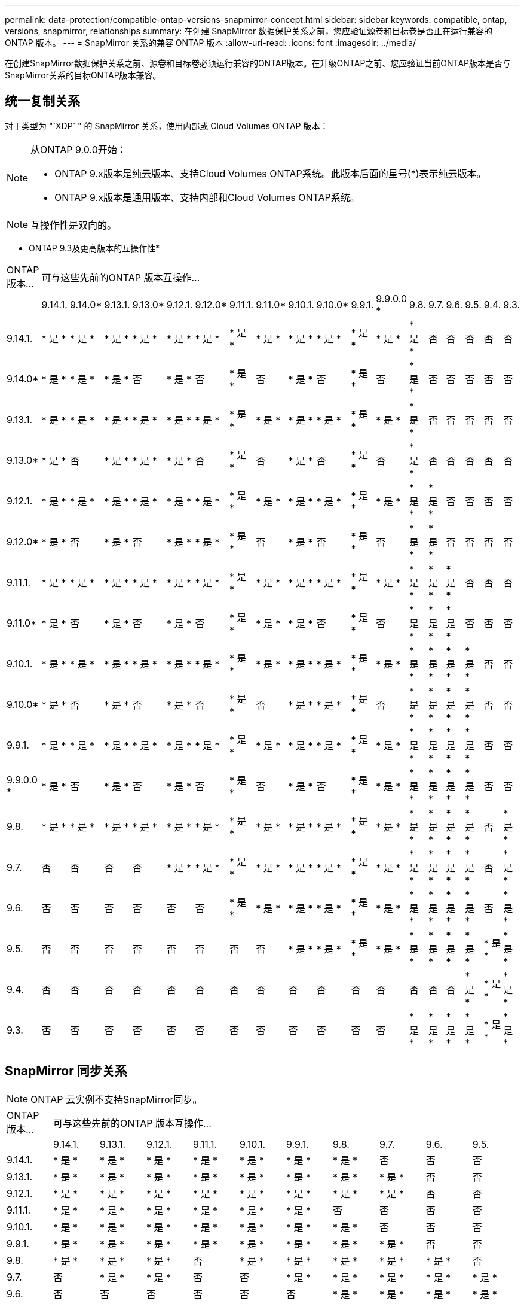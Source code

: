 ---
permalink: data-protection/compatible-ontap-versions-snapmirror-concept.html 
sidebar: sidebar 
keywords: compatible, ontap, versions, snapmirror, relationships 
summary: 在创建 SnapMirror 数据保护关系之前，您应验证源卷和目标卷是否正在运行兼容的 ONTAP 版本。 
---
= SnapMirror 关系的兼容 ONTAP 版本
:allow-uri-read: 
:icons: font
:imagesdir: ../media/


[role="lead"]
在创建SnapMirror数据保护关系之前、源卷和目标卷必须运行兼容的ONTAP版本。在升级ONTAP之前、您应验证当前ONTAP版本是否与SnapMirror关系的目标ONTAP版本兼容。



== 统一复制关系

对于类型为 "`XDP` " 的 SnapMirror 关系，使用内部或 Cloud Volumes ONTAP 版本：

[NOTE]
====
从ONTAP 9.0.0开始：

* ONTAP 9.x版本是纯云版本、支持Cloud Volumes ONTAP系统。此版本后面的星号(*)表示纯云版本。
* ONTAP 9.x版本是通用版本、支持内部和Cloud Volumes ONTAP系统。


====

NOTE: 互操作性是双向的。

* ONTAP 9.3及更高版本的互操作性*

|===


| ONTAP 版本… 18+| 可与这些先前的ONTAP 版本互操作… 


|  | 9.14.1. | 9.14.0* | 9.13.1. | 9.13.0* | 9.12.1. | 9.12.0* | 9.11.1. | 9.11.0* | 9.10.1. | 9.10.0* | 9.9.1. | 9.9.0.0 * | 9.8. | 9.7. | 9.6. | 9.5. | 9.4. | 9.3. 


| 9.14.1. | * 是 * | * 是 * | * 是 * | * 是 * | * 是 * | * 是 * | * 是 * | * 是 * | * 是 * | * 是 * | * 是 * | * 是 * | * 是 * | 否 | 否 | 否 | 否 | 否 


| 9.14.0* | * 是 * | * 是 * | * 是 * | 否 | * 是 * | 否 | * 是 * | 否 | * 是 * | 否 | * 是 * | 否 | * 是 * | 否 | 否 | 否 | 否 | 否 


| 9.13.1. | * 是 * | * 是 * | * 是 * | * 是 * | * 是 * | * 是 * | * 是 * | * 是 * | * 是 * | * 是 * | * 是 * | * 是 * | * 是 * | 否 | 否 | 否 | 否 | 否 


| 9.13.0* | * 是 * | 否 | * 是 * | * 是 * | * 是 * | 否 | * 是 * | 否 | * 是 * | 否 | * 是 * | 否 | * 是 * | 否 | 否 | 否 | 否 | 否 


| 9.12.1. | * 是 * | * 是 * | * 是 * | * 是 * | * 是 * | * 是 * | * 是 * | * 是 * | * 是 * | * 是 * | * 是 * | * 是 * | * 是 * | * 是 * | 否 | 否 | 否 | 否 


| 9.12.0* | * 是 * | 否 | * 是 * | 否 | * 是 * | * 是 * | * 是 * | 否 | * 是 * | 否 | * 是 * | 否 | * 是 * | * 是 * | 否 | 否 | 否 | 否 


| 9.11.1. | * 是 * | * 是 * | * 是 * | * 是 * | * 是 * | * 是 * | * 是 * | * 是 * | * 是 * | * 是 * | * 是 * | * 是 * | * 是 * | * 是 * | * 是 * | 否 | 否 | 否 


| 9.11.0* | * 是 * | 否 | * 是 * | 否 | * 是 * | 否 | * 是 * | * 是 * | * 是 * | 否 | * 是 * | 否 | * 是 * | * 是 * | * 是 * | 否 | 否 | 否 


| 9.10.1. | * 是 * | * 是 * | * 是 * | * 是 * | * 是 * | * 是 * | * 是 * | * 是 * | * 是 * | * 是 * | * 是 * | * 是 * | * 是 * | * 是 * | * 是 * | * 是 * | 否 | 否 


| 9.10.0* | * 是 * | 否 | * 是 * | 否 | * 是 * | 否 | * 是 * | 否 | * 是 * | * 是 * | * 是 * | 否 | * 是 * | * 是 * | * 是 * | * 是 * | 否 | 否 


| 9.9.1. | * 是 * | * 是 * | * 是 * | * 是 * | * 是 * | * 是 * | * 是 * | * 是 * | * 是 * | * 是 * | * 是 * | * 是 * | * 是 * | * 是 * | * 是 * | * 是 * | 否 | 否 


| 9.9.0.0 * | * 是 * | 否 | * 是 * | 否 | * 是 * | 否 | * 是 * | 否 | * 是 * | 否 | * 是 * | * 是 * | * 是 * | * 是 * | * 是 * | * 是 * | 否 | 否 


| 9.8. | * 是 * | * 是 * | * 是 * | * 是 * | * 是 * | * 是 * | * 是 * | * 是 * | * 是 * | * 是 * | * 是 * | * 是 * | * 是 * | * 是 * | * 是 * | * 是 * | 否 | * 是 * 


| 9.7. | 否 | 否 | 否 | 否 | * 是 * | * 是 * | * 是 * | * 是 * | * 是 * | * 是 * | * 是 * | * 是 * | * 是 * | * 是 * | * 是 * | * 是 * | 否 | * 是 * 


| 9.6. | 否 | 否 | 否 | 否 | 否 | 否 | * 是 * | * 是 * | * 是 * | * 是 * | * 是 * | * 是 * | * 是 * | * 是 * | * 是 * | * 是 * | 否 | * 是 * 


| 9.5. | 否 | 否 | 否 | 否 | 否 | 否 | 否 | 否 | * 是 * | * 是 * | * 是 * | * 是 * | * 是 * | * 是 * | * 是 * | * 是 * | * 是 * | * 是 * 


| 9.4. | 否 | 否 | 否 | 否 | 否 | 否 | 否 | 否 | 否 | 否 | 否 | 否 | 否 | 否 | 否 | * 是 * | * 是 * | * 是 * 


| 9.3. | 否 | 否 | 否 | 否 | 否 | 否 | 否 | 否 | 否 | 否 | 否 | 否 | * 是 * | * 是 * | * 是 * | * 是 * | * 是 * | * 是 * 
|===


== SnapMirror 同步关系

[NOTE]
====
ONTAP 云实例不支持SnapMirror同步。

====
|===


| ONTAP 版本… 10+| 可与这些先前的ONTAP 版本互操作… 


|  | 9.14.1. | 9.13.1. | 9.12.1. | 9.11.1. | 9.10.1. | 9.9.1. | 9.8. | 9.7. | 9.6. | 9.5. 


| 9.14.1. | * 是 * | * 是 * | * 是 * | * 是 * | * 是 * | * 是 * | * 是 * | 否 | 否 | 否 


| 9.13.1. | * 是 * | * 是 * | * 是 * | * 是 * | * 是 * | * 是 * | * 是 * | * 是 * | 否 | 否 


| 9.12.1. | * 是 * | * 是 * | * 是 * | * 是 * | * 是 * | * 是 * | * 是 * | * 是 * | 否 | 否 


| 9.11.1. | * 是 * | * 是 * | * 是 * | * 是 * | * 是 * | * 是 * | 否 | 否 | 否 | 否 


| 9.10.1. | * 是 * | * 是 * | * 是 * | * 是 * | * 是 * | * 是 * | * 是 * | 否 | 否 | 否 


| 9.9.1. | * 是 * | * 是 * | * 是 * | * 是 * | * 是 * | * 是 * | * 是 * | * 是 * | 否 | 否 


| 9.8. | * 是 * | * 是 * | * 是 * | 否 | * 是 * | * 是 * | * 是 * | * 是 * | * 是 * | 否 


| 9.7. | 否 | * 是 * | * 是 * | 否 | 否 | * 是 * | * 是 * | * 是 * | * 是 * | * 是 * 


| 9.6. | 否 | 否 | 否 | 否 | 否 | 否 | * 是 * | * 是 * | * 是 * | * 是 * 


| 9.10.2. | 否 | 否 | 否 | 否 | 否 | 否 | 否 | * 是 * | * 是 * | * 是 * 
|===


== SnapMirror SVM灾难恢复关系

* 对于SVM灾难恢复数据和SVM保护：
+
只有在运行相同版本ONTAP的集群之间才支持SVM灾难恢复。* SVM复制不支持版本独立性*。

* 对于用于SVM迁移的SVM灾难恢复：
+
** 支持从源上的早期版本ONTAP向目标上的相同或更高版本ONTAP进行单向复制。


* 目标集群上的ONTAP版本不得超过两个较新的主要内部版本或两个较新的主要云版本、如下表所示。
+
** 长期数据保护使用情形不支持复制。




此版本后面的星号(*)表示纯云版本。

要确定支持、请在表的左侧列中找到源版本、然后在顶行中找到目标版本(灾难恢复/迁移适用于相似版本、迁移仅适用于较新版本)。

|===


| 源 18+| 目标 


|  | 9.3. | 9.4. | 9.5. | 9.6. | 9.7. | 9.8. | 9.9.0.0 * | 9.9.1. | 9.10.0* | 9.10.1. | 9.11.0* | 9.11.1. | 9.12.0* | 9.12.1. | 9.13.0* | 9.13.1. | 9.14.0* | 9.14.1. 


| 9.3. | 灾难恢复/迁移 | migration | migration | migration | migration |  |  |  |  |  |  |  |  |  |  |  |  |  


| 9.4. |  | 灾难恢复/迁移 | migration | migration | migration | migration |  |  |  |  |  |  |  |  |  |  |  |  


| 9.5. |  |  | 灾难恢复/迁移 | migration | migration | migration | migration |  |  |  |  |  |  |  |  |  |  |  


| 9.6. |  |  |  | 灾难恢复/迁移 | migration | migration | migration | migration |  |  |  |  |  |  |  |  |  |  


| 9.7. |  |  |  |  | 灾难恢复/迁移 | migration | migration | migration | migration |  |  |  |  |  |  |  |  |  


| 9.8. |  |  |  |  |  | 灾难恢复/迁移 | migration | migration | migration | migration |  |  |  |  |  |  |  |  


| 9.9.0.0 * |  |  |  |  |  |  | 灾难恢复/迁移 | migration | migration | migration | migration |  |  |  |  |  |  |  


| 9.9.1. |  |  |  |  |  |  |  | 灾难恢复/迁移 | migration | migration | migration | migration |  |  |  |  |  |  


| 9.10.0* |  |  |  |  |  |  |  |  | 灾难恢复/迁移 | migration | migration | migration | migration |  |  |  |  |  


| 9.10.1. |  |  |  |  |  |  |  |  |  | 灾难恢复/迁移 | migration | migration | migration | migration |  |  |  |  


| 9.11.0* |  |  |  |  |  |  |  |  |  |  | 灾难恢复/迁移 | migration | migration | migration | migration |  |  |  


| 9.11.1. |  |  |  |  |  |  |  |  |  |  |  | 灾难恢复/迁移 | migration | migration | migration | migration |  |  


| 9.12.0* |  |  |  |  |  |  |  |  |  |  |  |  | 灾难恢复/迁移 | migration | migration | migration | migration |  


| 9.12.1. |  |  |  |  |  |  |  |  |  |  |  |  |  | 灾难恢复/迁移 | migration | migration | migration | migration 


| 9.13.0* |  |  |  |  |  |  |  |  |  |  |  |  |  |  | 灾难恢复/迁移 | migration | migration | migration 


| 9.13.1. |  |  |  |  |  |  |  |  |  |  |  |  |  |  |  | 灾难恢复/迁移 | migration | migration 


| 9.14.0* |  |  |  |  |  |  |  |  |  |  |  |  |  |  |  |  | 灾难恢复/迁移 | migration 


| 9.14.1. |  |  |  |  |  |  |  |  |  |  |  |  |  |  |  |  |  | 灾难恢复/迁移 
|===


== SnapMirror灾难恢复关系

对于类型为 `DP` 和策略类型为`async-mirror` 的 SnapMirror 关系：

[NOTE]
====
从ONTAP 9.11.1开始、无法初始化DP类型的镜像、并且在ONTAP 9.12.1中已完全弃用。有关详细信息，请参见 link:https://mysupport.netapp.com/info/communications/ECMLP2880221.html["已弃用数据保护SnapMirror关系"^]。

====
[NOTE]
====
在下表中，左侧列指示源卷上的 ONTAP 版本，顶部行指示目标卷上可以安装的 ONTAP 版本。

====
|===


| 源 12+| 目标 


|  | 9.11.1. | 9.10.1. | 9.9.1. | 9.8. | 9.7. | 9.6. | 9.5. | 9.4. | 9.3. | 9.2. | 9.1. | 9. 


| 9.11.1. | 是的。 | 否 | 否 | 否 | 否 | 否 | 否 | 否 | 否 | 否 | 否 | 否 


| 9.10.1. | 是的。 | 是的。 | 否 | 否 | 否 | 否 | 否 | 否 | 否 | 否 | 否 | 否 


| 9.9.1. | 是的。 | 是的。 | 是的。 | 否 | 否 | 否 | 否 | 否 | 否 | 否 | 否 | 否 


| 9.8. | 否 | 是的。 | 是的。 | 是的。 | 否 | 否 | 否 | 否 | 否 | 否 | 否 | 否 


| 9.7. | 否 | 否 | 是的。 | 是的。 | 是的。 | 否 | 否 | 否 | 否 | 否 | 否 | 否 


| 9.6. | 否 | 否 | 否 | 是的。 | 是的。 | 是的。 | 否 | 否 | 否 | 否 | 否 | 否 


| 9.5. | 否 | 否 | 否 | 否 | 是的。 | 是的。 | 是的。 | 否 | 否 | 否 | 否 | 否 


| 9.4. | 否 | 否 | 否 | 否 | 否 | 是的。 | 是的。 | 是的。 | 否 | 否 | 否 | 否 


| 9.3. | 否 | 否 | 否 | 否 | 否 | 否 | 是的。 | 是的。 | 是的。 | 否 | 否 | 否 


| 9.2. | 否 | 否 | 否 | 否 | 否 | 否 | 否 | 是的。 | 是的。 | 是的。 | 否 | 否 


| 9.1. | 否 | 否 | 否 | 否 | 否 | 否 | 否 | 否 | 是的。 | 是的。 | 是的。 | 否 


| 9. | 否 | 否 | 否 | 否 | 否 | 否 | 否 | 否 | 否 | 是的。 | 是的。 | 是的。 
|===
[NOTE]
====
互操作性不是双向的。

====